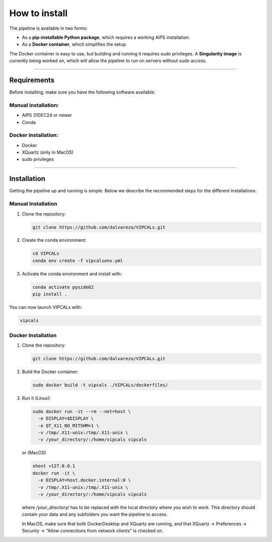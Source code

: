 How to install
==============

The pipeline is available in two forms:

- As a **pip-installable Python package**, which requires a working AIPS installation.
- As a **Docker container**, which simplifies the setup

The Docker container is easy to use, but building and running it requires `sudo` privileges. A **Singularity image** is currently being worked on, which will allow the pipeline to run on servers without `sudo` access.

----

Requirements
------------

Before installing, make sure you have the following software available:

Manual installation:
~~~~~~~~~~~~~~~~~~~~

- AIPS 31DEC24 or newer
- Conda

Docker installation:
~~~~~~~~~~~~~~~~~~~~

- Docker
- XQuartz (only in MacOS)
- sudo privileges

----

Installation
------------

Getting the pipeline up and running is simple. Below we describe the recommended steps for the different installations.

Manual Installation
~~~~~~~~~~~~~~~~~~~

1. Clone the repository:

   .. code-block:: bash

      git clone https://github.com/dalvarezo/VIPCALs.git

2. Create the conda environment:

   .. code-block:: bash

      cd VIPCALs
      conda env create -f vipcalsenv.yml

3. Activate the conda environment and install with:

   .. code-block:: bash

      conda activate pyside62
      pip install .

You can now launch VIPCALs with:

.. code-block:: bash

   vipcals

Docker Installation
~~~~~~~~~~~~~~~~~~~

1. Clone the repository:

   .. code-block:: bash

      git clone https://github.com/dalvarezo/VIPCALs.git

2. Build the Docker container:

   .. code-block:: bash

      sudo docker build -t vipcals ./VIPCALs/dockerfiles/

3. Run it (Linux):

   .. code-block:: bash

      sudo docker run -it --rm --net=host \
        -e DISPLAY=$DISPLAY \
        -e QT_X11_NO_MITSHM=1 \
        -v /tmp/.X11-unix:/tmp/.X11-unix \
        -v /your_directory/:/home/vipcals vipcals

   or (MacOS)
   
   .. code-block:: bash

      xhost +127.0.0.1
      docker run -it \
        -e DISPLAY=host.docker.internal:0 \
        -v /tmp/.X11-unix:/tmp/.X11-unix \
        -v /your_directory/:/home/vipcals vipcals

   where `/your_directory/` has to be replaced with the local directory where you wish to work. This directory should contain your data and any subfolders you want the pipeline to access.

   In MacOS, make sure that both DockerDesktop and XQuartz are running, and that XQuartz → Preferences → Security → "Allow connections from network clients" is checked on.

